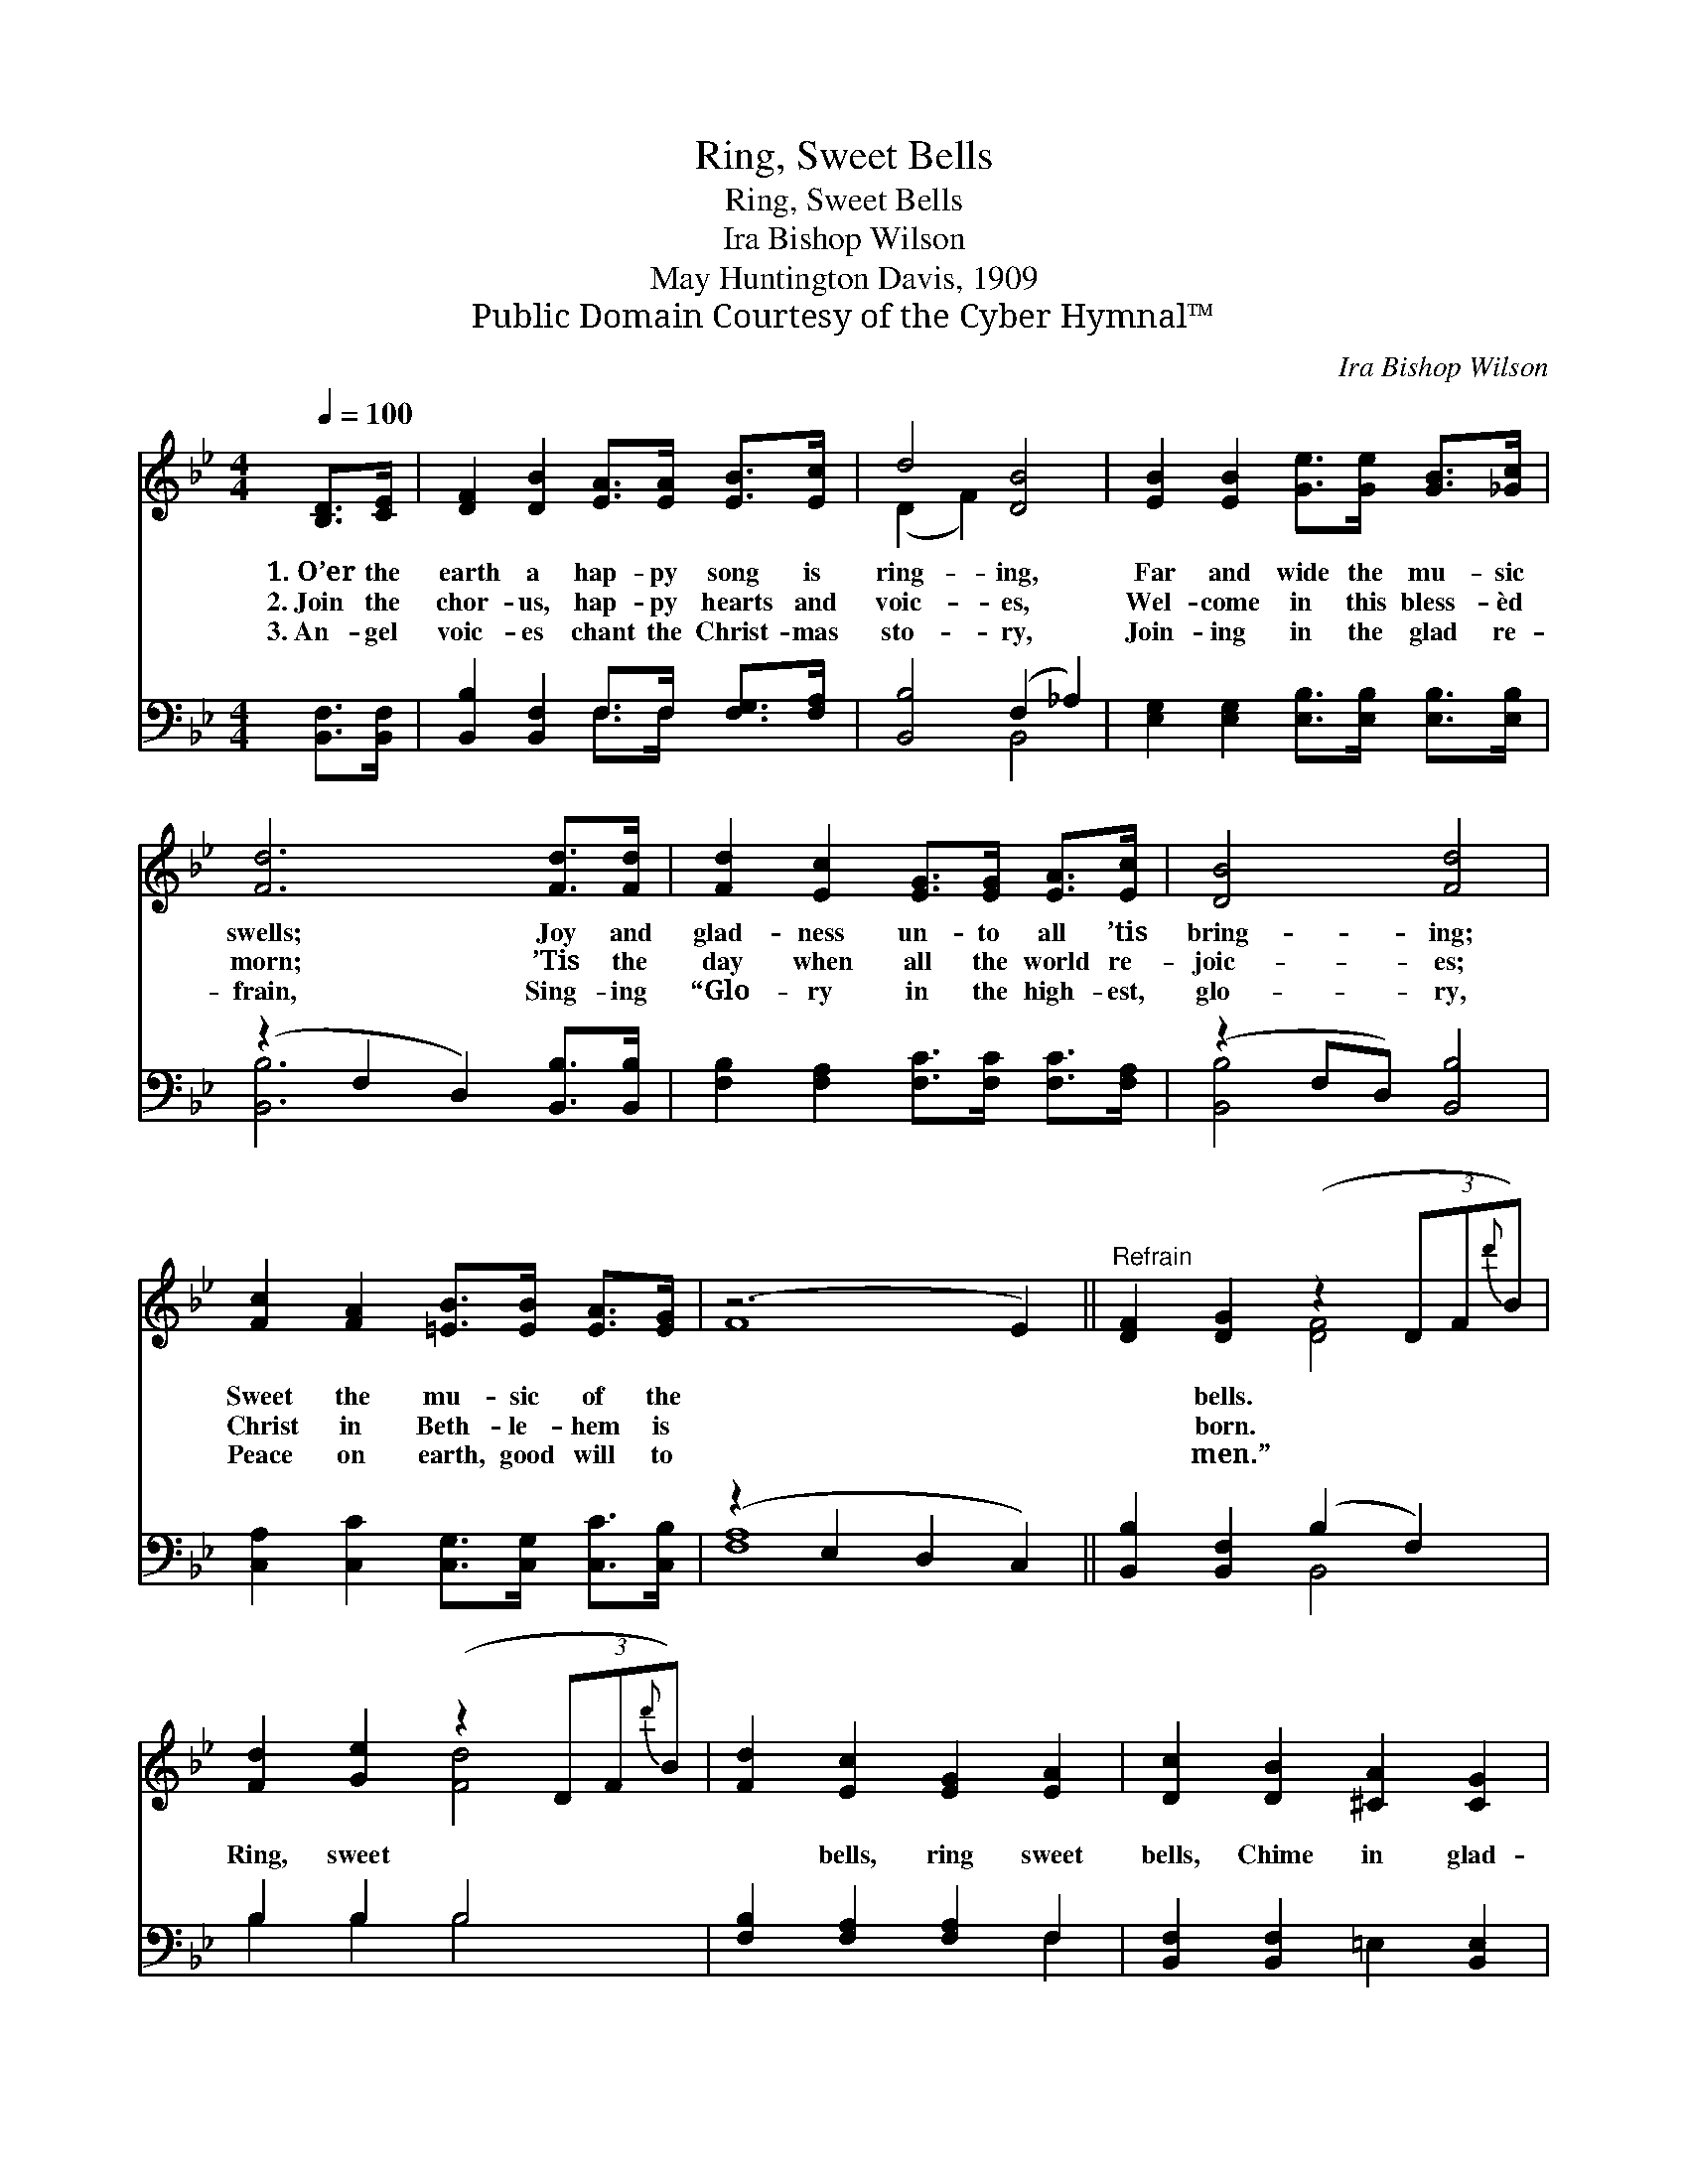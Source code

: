 X:1
T:Ring, Sweet Bells
T:Ring, Sweet Bells
T:Ira Bishop Wilson
T:May Huntington Davis, 1909
T:Public Domain Courtesy of the Cyber Hymnal™
C:Ira Bishop Wilson
Z:Public Domain
Z:Courtesy of the Cyber Hymnal™
%%score ( 1 2 ) ( 3 4 )
L:1/8
Q:1/4=100
M:4/4
K:Bb
V:1 treble 
V:2 treble 
V:3 bass 
V:4 bass 
V:1
 [B,D]>[CE] | [DF]2 [DB]2 [EA]>[EA] [EB]>[Ec] | d4 [DB]4 | [EB]2 [EB]2 [Ge]>[Ge] [GB]>[_Gc] | %4
w: 1.~O’er the|earth a hap- py song is|ring- ing,|Far and wide the mu- sic|
w: 2.~Join the|chor- us, hap- py hearts and|voic- es,|Wel- come in this bless- èd|
w: 3.~An- gel|voic- es chant the Christ- mas|sto- ry,|Join- ing in the glad re-|
 [Fd]6 [Fd]>[Fd] | [Fd]2 [Ec]2 [EG]>[EG] [EA]>[Ec] | [DB]4 [Fd]4 | %7
w: swells; Joy and|glad- ness un- to all ’tis|bring- ing;|
w: morn; ’Tis the|day when all the world re-|joic- es;|
w: frain, Sing- ing|“Glo- ry in the high- est,|glo- ry,|
 [Fc]2 [FA]2 [=EB]>[EB] [EA]>[EG] | (z6 E2) ||"^Refrain" [DF]2 [DG]2 (z2 (3DF{d'}B) | %10
w: Sweet the mu- sic of the||* bells. * * *|
w: Christ in Beth- le- hem is||* born. * * *|
w: Peace on earth, good will to||* men.” * * *|
 [Fd]2 [Ge]2 (z2 (3DF{d'}B) | [Fd]2 [Ec]2 [EG]2 [EA]2 | [Dc]2 [DB]2 [^CA]2 [CG]2 | %13
w: |||
w: Ring, sweet * * *|* bells, ring sweet|bells, Chime in glad-|
w: |||
 [DF]2 [DG]2 (z2 (3DF{d'}B) | [Fd]2 [Ge]2 (z2 (3DF{d'}B) | [Fd]2 [Ec]>[EF] [Fd]2 [Ec]2 | [DB]6 |] %17
w: ||||
w: ness, ban- * * *|ish sad- * * *|* ness; Ring, sweet bells,|ring|
w: ||||
V:2
 x2 | x8 | (D2 F2) x4 | x8 | x8 | x8 | x8 | x8 | F8 || x4 [DF]4 | x4 [Fd]4 | x8 | x8 | x4 [DF]4 | %14
 x4 [Fd]4 | x8 | x6 |] %17
V:3
 [B,,F,]>[B,,F,] | [B,,B,]2 [B,,F,]2 F,>F, [F,G,]>[F,A,] | [B,,B,]4 (F,2 _A,2) | %3
 [E,G,]2 [E,G,]2 [E,B,]>[E,B,] [E,B,]>[E,B,] | (z2 F,2 D,2) [B,,B,]>[B,,B,] | %5
 [F,B,]2 [F,A,]2 [F,C]>[F,C] [F,C]>[F,A,] | (z2 F,D,) [B,,B,]4 | %7
 [C,A,]2 [C,C]2 [C,G,]>[C,G,] [C,C]>[C,B,] | (z2 E,2 D,2 C,2) || [B,,B,]2 [B,,F,]2 (B,2 F,2) | %10
 B,2 B,2 B,4 | [F,B,]2 [F,A,]2 [F,A,]2 F,2 | [B,,F,]2 [B,,F,]2 =E,2 [B,,E,]2 | %13
 [B,,F,]2 [B,,B,]2 (B,2 F,2) | B,2 B,2 B,4 | [F,B,]2 [F,A,]>[F,A,] [F,A,]2 F,2 | [B,,F,]6 |] %17
V:4
 x2 | x4 F,>F, x2 | x4 B,,4 | x8 | [B,,B,]6 x2 | x8 | [B,,B,]4 x4 | x8 | [F,A,]8 || x4 B,,4 | %10
 B,2 B,2 B,4 | x6 F,2 | x8 | x4 B,,4 | B,2 B,2 B,4 | x6 F,2 | x6 |] %17

